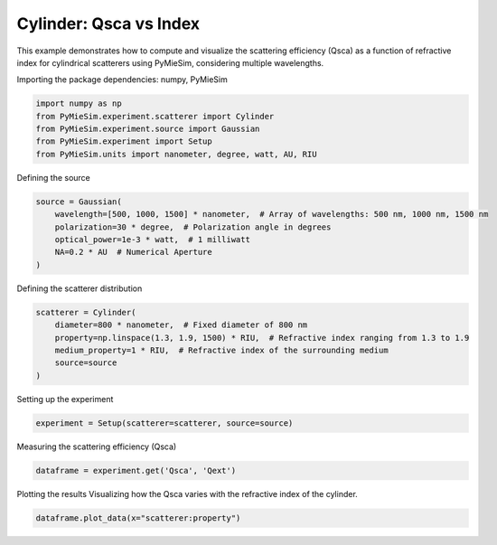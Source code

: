 
.. DO NOT EDIT.
.. THIS FILE WAS AUTOMATICALLY GENERATED BY SPHINX-GALLERY.
.. TO MAKE CHANGES, EDIT THE SOURCE PYTHON FILE:
.. "gallery/experiment/cylinder/cylinder_Qsca_vs_index.py"
.. LINE NUMBERS ARE GIVEN BELOW.

.. only:: html

    .. note::
        :class: sphx-glr-download-link-note

        :ref:`Go to the end <sphx_glr_download_gallery_experiment_cylinder_cylinder_Qsca_vs_index.py>`
        to download the full example code

.. rst-class:: sphx-glr-example-title

.. _sphx_glr_gallery_experiment_cylinder_cylinder_Qsca_vs_index.py:


Cylinder: Qsca vs Index
=======================

This example demonstrates how to compute and visualize the scattering efficiency (Qsca) as a function of refractive index for cylindrical scatterers using PyMieSim, considering multiple wavelengths.

.. GENERATED FROM PYTHON SOURCE LINES 9-10

Importing the package dependencies: numpy, PyMieSim

.. GENERATED FROM PYTHON SOURCE LINES 10-16

.. code-block:: python3

    import numpy as np
    from PyMieSim.experiment.scatterer import Cylinder
    from PyMieSim.experiment.source import Gaussian
    from PyMieSim.experiment import Setup
    from PyMieSim.units import nanometer, degree, watt, AU, RIU








.. GENERATED FROM PYTHON SOURCE LINES 17-18

Defining the source

.. GENERATED FROM PYTHON SOURCE LINES 18-25

.. code-block:: python3

    source = Gaussian(
        wavelength=[500, 1000, 1500] * nanometer,  # Array of wavelengths: 500 nm, 1000 nm, 1500 nm
        polarization=30 * degree,  # Polarization angle in degrees
        optical_power=1e-3 * watt,  # 1 milliwatt
        NA=0.2 * AU  # Numerical Aperture
    )








.. GENERATED FROM PYTHON SOURCE LINES 26-27

Defining the scatterer distribution

.. GENERATED FROM PYTHON SOURCE LINES 27-34

.. code-block:: python3

    scatterer = Cylinder(
        diameter=800 * nanometer,  # Fixed diameter of 800 nm
        property=np.linspace(1.3, 1.9, 1500) * RIU,  # Refractive index ranging from 1.3 to 1.9
        medium_property=1 * RIU,  # Refractive index of the surrounding medium
        source=source
    )








.. GENERATED FROM PYTHON SOURCE LINES 35-36

Setting up the experiment

.. GENERATED FROM PYTHON SOURCE LINES 36-38

.. code-block:: python3

    experiment = Setup(scatterer=scatterer, source=source)








.. GENERATED FROM PYTHON SOURCE LINES 39-40

Measuring the scattering efficiency (Qsca)

.. GENERATED FROM PYTHON SOURCE LINES 40-42

.. code-block:: python3

    dataframe = experiment.get('Qsca', 'Qext')





.. rst-class:: sphx-glr-script-out

 .. code-block:: none

    dict_keys(['source:wavelength', 'source:polarization', 'source:NA', 'source:optical_power', 'scatterer:medium_property', 'scatterer:diameter', 'scatterer:property'])




.. GENERATED FROM PYTHON SOURCE LINES 43-45

Plotting the results
Visualizing how the Qsca varies with the refractive index of the cylinder.

.. GENERATED FROM PYTHON SOURCE LINES 45-46

.. code-block:: python3

    dataframe.plot_data(x="scatterer:property")



.. image-sg:: /gallery/experiment/cylinder/images/sphx_glr_cylinder_Qsca_vs_index_001.png
   :alt: cylinder Qsca vs index
   :srcset: /gallery/experiment/cylinder/images/sphx_glr_cylinder_Qsca_vs_index_001.png
   :class: sphx-glr-single-img






.. rst-class:: sphx-glr-timing

   **Total running time of the script:** (0 minutes 1.183 seconds)


.. _sphx_glr_download_gallery_experiment_cylinder_cylinder_Qsca_vs_index.py:

.. only:: html

  .. container:: sphx-glr-footer sphx-glr-footer-example




    .. container:: sphx-glr-download sphx-glr-download-python

      :download:`Download Python source code: cylinder_Qsca_vs_index.py <cylinder_Qsca_vs_index.py>`

    .. container:: sphx-glr-download sphx-glr-download-jupyter

      :download:`Download Jupyter notebook: cylinder_Qsca_vs_index.ipynb <cylinder_Qsca_vs_index.ipynb>`


.. only:: html

 .. rst-class:: sphx-glr-signature

    `Gallery generated by Sphinx-Gallery <https://sphinx-gallery.github.io>`_

